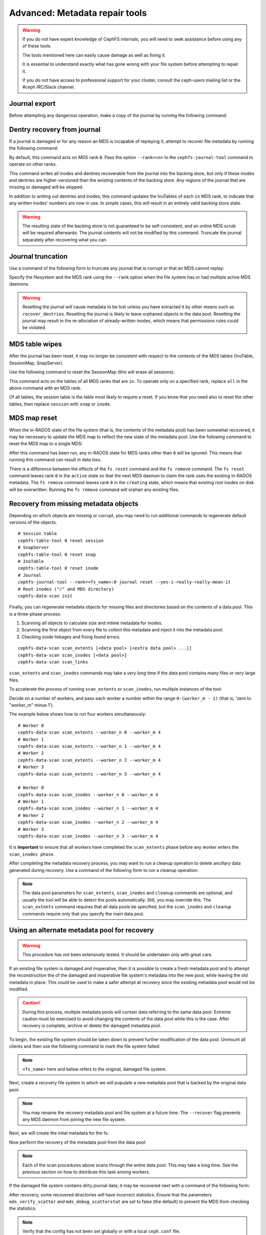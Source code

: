 
.. _disaster-recovery-experts:

Advanced: Metadata repair tools
===============================

.. warning::

    If you do not have expert knowledge of CephFS internals, you will
    need to seek assistance before using any of these tools.

    The tools mentioned here can easily cause damage as well as fixing it.

    It is essential to understand exactly what has gone wrong with your
    file system before attempting to repair it.

    If you do not have access to professional support for your cluster,
    consult the ceph-users mailing list or the #ceph IRC/Slack channel.


Journal export
--------------

Before attempting any dangerous operation, make a copy of the journal by
running the following command:

.. prompt:: bash #

   cephfs-journal-tool journal export backup.bin

Dentry recovery from journal
----------------------------

If a journal is damaged or for any reason an MDS is incapable of replaying it,
attempt to recover file metadata by running the following command:

.. prompt:: bash #

   cephfs-journal-tool event recover_dentries summary

By default, this command acts on MDS rank ``0``. Pass the option ``--rank=<n>``
to the ``cephfs-journal-tool`` command to operate on other ranks.

This command writes all inodes and dentries recoverable from the journal into
the backing store, but only if these inodes and dentries are higher-versioned
than the existing contents of the backing store. Any regions of the journal
that are missing or damaged will be skipped.

In addition to writing out dentries and inodes, this command updates the
InoTables of each ``in`` MDS rank, to indicate that any written inodes' numbers
are now in use. In simple cases, this will result in an entirely valid backing
store state.

.. warning::

    The resulting state of the backing store is not guaranteed to be
    self-consistent, and an online MDS scrub will be required afterwards. The
    journal contents will not be modified by this command. Truncate the journal
    separately after recovering what you can.

Journal truncation
------------------

Use a command of the following form to truncate any journal that is corrupt or
that an MDS cannot replay:

.. prompt:: bash #

   cephfs-journal-tool [--rank=<fs_name>:{mds-rank|all}] journal reset --yes-i-really-really-mean-it

Specify the filesystem and the MDS rank using the ``--rank`` option when the
file system has or had multiple active MDS daemons.

.. warning::

    Resetting the journal *will* cause metadata to be lost unless you have
    extracted it by other means such as ``recover_dentries``. Resetting the
    journal is likely to leave orphaned objects in the data pool.  Resetting
    the journal may result in the re-allocation of already-written inodes,
    which means that permissions rules could be violated.

MDS table wipes
---------------

After the journal has been reset, it may no longer be consistent with respect
to the contents of the MDS tables (InoTable, SessionMap, SnapServer).

Use the following command to reset the SessionMap (this will erase all
sessions):

.. prompt:: bash #

    cephfs-table-tool all reset session

This command acts on the tables of all MDS ranks that are ``in``. To operate
only on a specified rank, replace ``all`` in the above command with an MDS
rank.

Of all tables, the session table is the table most likely to require a reset.
If you know that you need also to reset the other tables, then replace
``session`` with ``snap`` or ``inode``.

MDS map reset
-------------

When the in-RADOS state of the file system (that is, the contents of the
metadata pool) has been somewhat recovered, it may be necessary to update the
MDS map to reflect the new state of the metadata pool. Use the following
command to reset the MDS map to a single MDS:

.. prompt:: bash #

   ceph fs reset <fs name> --yes-i-really-mean-it

After this command has been run, any in-RADOS state for MDS ranks other than
``0`` will be ignored. This means that running this command can result in data
loss.

There is a difference between the effects of the ``fs reset`` command and the
``fs remove`` command. The ``fs reset`` command leaves rank ``0`` in the
``active`` state so that the next MDS daemon to claim the rank uses the
existing in-RADOS metadata. The ``fs remove`` command leaves rank ``0`` in the
``creating`` state, which means that existing root inodes on disk will be
overwritten. Running the ``fs remove`` command will orphan any existing files.

Recovery from missing metadata objects
--------------------------------------

Depending on which objects are missing or corrupt, you may need to run
additional commands to regenerate default versions of the objects.

::

    # Session table
    cephfs-table-tool 0 reset session
    # SnapServer
    cephfs-table-tool 0 reset snap
    # InoTable
    cephfs-table-tool 0 reset inode
    # Journal
    cephfs-journal-tool --rank=<fs_name>:0 journal reset --yes-i-really-really-mean-it
    # Root inodes ("/" and MDS directory)
    cephfs-data-scan init

Finally, you can regenerate metadata objects for missing files
and directories based on the contents of a data pool. This is
a three-phase process: 

#. Scanning *all* objects to calculate size and mtime metadata for inodes.  
#. Scanning the first object from every file to collect this metadata and
   inject it into the metadata pool. 
#. Checking inode linkages and fixing found errors.

::

    cephfs-data-scan scan_extents [<data pool> [<extra data pool> ...]]
    cephfs-data-scan scan_inodes [<data pool>]
    cephfs-data-scan scan_links

``scan_extents`` and ``scan_inodes`` commands may take a *very long* time if
the data pool contains many files or very large files.

To accelerate the process of running ``scan_extents`` or ``scan_inodes``, run
multiple instances of the tool:

Decide on a number of workers, and pass each worker a number within
the range ``0-(worker_m - 1)`` (that is, 'zero to "worker_m" minus 1').

The example below shows how to run four workers simultaneously:

::

    # Worker 0
    cephfs-data-scan scan_extents --worker_n 0 --worker_m 4
    # Worker 1
    cephfs-data-scan scan_extents --worker_n 1 --worker_m 4
    # Worker 2
    cephfs-data-scan scan_extents --worker_n 2 --worker_m 4
    # Worker 3
    cephfs-data-scan scan_extents --worker_n 3 --worker_m 4

    # Worker 0
    cephfs-data-scan scan_inodes --worker_n 0 --worker_m 4
    # Worker 1
    cephfs-data-scan scan_inodes --worker_n 1 --worker_m 4
    # Worker 2
    cephfs-data-scan scan_inodes --worker_n 2 --worker_m 4
    # Worker 3
    cephfs-data-scan scan_inodes --worker_n 3 --worker_m 4

It is **important** to ensure that all workers have completed the
``scan_extents`` phase before any worker enters the ``scan_inodes phase``.

After completing the metadata recovery process, you may want to run a cleanup
operation to delete ancillary data generated during recovery. Use a command of the following form to run a cleanup operation:

.. prompt:: bash #

   cephfs-data-scan cleanup [<data pool>]

.. note::

   The data pool parameters for ``scan_extents``, ``scan_inodes`` and
   ``cleanup`` commands are optional, and usually the tool will be able to
   detect the pools automatically. Still, you may override this. The
   ``scan_extents`` command requires that all data pools be specified, but the
   ``scan_inodes`` and ``cleanup`` commands require only that you specify the
   main data pool.


Using an alternate metadata pool for recovery
---------------------------------------------

.. warning::

   This procedure has not been extensively tested. It should be undertaken only
   with great care.

If an existing file system is damaged and inoperative, then it is possible to
create a fresh metadata pool and to attempt the reconstruction the of the
damaged and inoperative file system's metadata into the new pool, while leaving
the old metadata in place. This could be used to make a safer attempt at
recovery since the existing metadata pool would not be modified.

.. caution::

   During this process, multiple metadata pools will contain data referring to
   the same data pool. Extreme caution must be exercised to avoid changing the
   contents of the data pool while this is the case. After recovery is
   complete, archive or delete the damaged metadata pool.

To begin, the existing file system should be taken down to prevent further
modification of the data pool. Unmount all clients and then use the following
command to mark the file system failed:

.. prompt:: bash #

   ceph fs fail <fs_name>

.. note::

   ``<fs_name>`` here and below refers to the original, damaged file system.

Next, create a recovery file system in which we will populate a new metadata pool
that is backed by the original data pool:

.. prompt:: bash #

   ceph osd pool create cephfs_recovery_meta
   ceph fs new cephfs_recovery cephfs_recovery_meta <data_pool> --recover --allow-dangerous-metadata-overlay

.. note::

   You may rename the recovery metadata pool and file system at a future time.
   The ``--recover`` flag prevents any MDS daemon from joining the new file
   system.

Next, we will create the intial metadata for the fs:

.. prompt:: bash #

   cephfs-table-tool cephfs_recovery:0 reset session

.. prompt:: bash #

   cephfs-table-tool cephfs_recovery:0 reset snap

.. prompt:: bash #
   
   cephfs-table-tool cephfs_recovery:0 reset inode

.. prompt:: bash #

   cephfs-journal-tool --rank cephfs_recovery:0 journal reset --force --yes-i-really-really-mean-it

Now perform the recovery of the metadata pool from the data pool:

.. prompt:: bash #

   cephfs-data-scan init --force-init --filesystem cephfs_recovery --alternate-pool cephfs_recovery_meta

.. prompt:: bash #
   
   cephfs-data-scan scan_extents --alternate-pool cephfs_recovery_meta --filesystem <fs_name>

.. prompt:: bash #
   
   cephfs-data-scan scan_inodes --alternate-pool cephfs_recovery_meta --filesystem <fs_name> --force-corrupt

.. prompt:: bash #

   cephfs-data-scan scan_links --filesystem cephfs_recovery

.. note::

   Each of the scan procedures above scans through the entire data pool. This
   may take a long time. See the previous section on how to distribute this
   task among workers.

If the damaged file system contains dirty journal data, it may be recovered next
with a command of the following form:

.. prompt:: bash #

   cephfs-journal-tool --rank=<fs_name>:0 event recover_dentries list --alternate-pool cephfs_recovery_meta

After recovery, some recovered directories will have incorrect statistics.
Ensure that the parameters ``mds_verify_scatter`` and ``mds_debug_scatterstat``
are set to false (the default) to prevent the MDS from checking the statistics:

.. prompt:: bash #

   ceph config rm mds mds_verify_scatter

.. prompt:: bash #

   ceph config rm mds mds_debug_scatterstat

.. note::

   Verify that the config has not been set globally or with a local ``ceph.conf`` file.

Now, allow an MDS daemon to join the recovery file system:

.. prompt:: bash #

   ceph fs set cephfs_recovery joinable true

Finally, run a forward :doc:`scrub </cephfs/scrub>` to repair recursive statistics.
Ensure that you have an MDS daemon running and issue the following command:

.. prompt:: bash #

   ceph tell mds.cephfs_recovery:0 scrub start / recursive,repair,force

.. note::

   The `Symbolic link recovery <https://tracker.ceph.com/issues/46166>`_ is
   supported starting in the Quincy release.

   Symbolic links were recovered as empty regular files before.

It is recommended that you migrate any data from the recovery file system as
soon as possible. Do not restore the old file system while the recovery file
system is operational.

.. note::

    If the data pool is also corrupt, some files may not be restored because
    the backtrace information associated with them is lost. If any data objects
    are missing (due to issues like lost Placement Groups on the data pool),
    the recovered files will contain holes in place of the missing data.

.. _Symbolic link recovery: https://tracker.ceph.com/issues/46166
